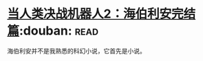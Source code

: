 * [[https://book.douban.com/subject/12444402/][当人类决战机器人2：海伯利安完结篇]]:douban::read:
海伯利安并不是我熟悉的科幻小说，它首先是小说。
